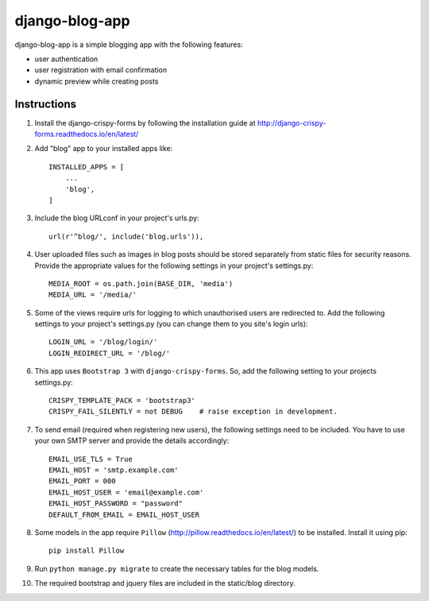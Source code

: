 ===============
django-blog-app
===============
django-blog-app is a simple blogging app with the following features:

- user authentication
- user registration with email confirmation
- dynamic preview while creating posts

Instructions
------------

1. Install the django-crispy-forms by following the installation guide at
   http://django-crispy-forms.readthedocs.io/en/latest/

2. Add "blog" app to your installed apps like::

    INSTALLED_APPS = [
        ...
        'blog',
    ]

3. Include the blog URLconf in your project's urls.py::

    url(r'^blog/', include('blog.urls')),

4. User uploaded files such as images in blog posts should be stored separately
   from static files for security reasons. Provide the appropriate values for the
   following settings in your project's settings.py::

    MEDIA_ROOT = os.path.join(BASE_DIR, 'media')
    MEDIA_URL = '/media/'

5. Some of the views require urls for logging to which unauthorised users are
   redirected to. Add the following settings to your project's settings.py (you
   can change them to you site's login urls)::

    LOGIN_URL = '/blog/login/'
    LOGIN_REDIRECT_URL = '/blog/'

6. This app uses ``Bootstrap 3`` with ``django-crispy-forms``.
   So, add the following setting to your projects settings.py::

    CRISPY_TEMPLATE_PACK = 'bootstrap3'
    CRISPY_FAIL_SILENTLY = not DEBUG    # raise exception in development.

7. To send email (required when registering new users), the following settings
   need to be included. You have to use your own SMTP server and provide the details
   accordingly::

    EMAIL_USE_TLS = True
    EMAIL_HOST = 'smtp.example.com'
    EMAIL_PORT = 000
    EMAIL_HOST_USER = 'email@example.com'
    EMAIL_HOST_PASSWORD = "password"
    DEFAULT_FROM_EMAIL = EMAIL_HOST_USER

8. Some models in the app require ``Pillow`` (http://pillow.readthedocs.io/en/latest/) to be installed.
   Install it using pip::

    pip install Pillow

9. Run ``python manage.py migrate`` to create the necessary tables for the blog
   models.

10. The required bootstrap and jquery files are included in the static/blog
    directory.
